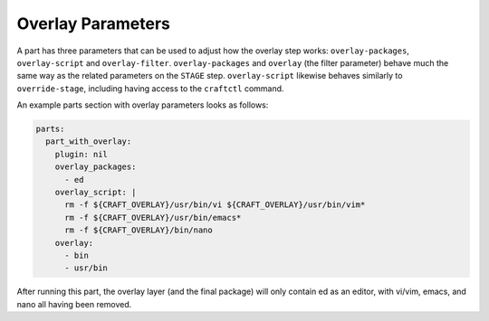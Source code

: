 .. _craft_parts_overlay_parameters:

Overlay Parameters
------------------

A part has three parameters that can be used to adjust how the overlay step
works: ``overlay-packages``, ``overlay-script`` and ``overlay-filter``.
``overlay-packages`` and ``overlay`` (the filter parameter) behave much the
same way as the related parameters on the ``STAGE`` step. ``overlay-script``
likewise behaves similarly to ``override-stage``, including having access to
the ``craftctl`` command.

An example parts section with overlay parameters looks as follows:

.. code-block:: yaml

    parts:
      part_with_overlay:
        plugin: nil
        overlay_packages:
          - ed
        overlay_script: |
          rm -f ${CRAFT_OVERLAY}/usr/bin/vi ${CRAFT_OVERLAY}/usr/bin/vim*
          rm -f ${CRAFT_OVERLAY}/usr/bin/emacs*
          rm -f ${CRAFT_OVERLAY}/bin/nano
        overlay:
          - bin
          - usr/bin

After running this part, the overlay layer (and the final package) will only
contain ed as an editor, with vi/vim, emacs, and nano all having been
removed.